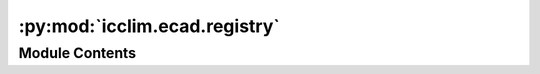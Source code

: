 :py:mod:`icclim.ecad.registry`
==============================

.. py:module:: icclim.ecad.registry

.. autoapi-nested-parse::

   Module for the ECA&D indices.



Module Contents
---------------

.. py:class:: EcadIndexRegistry




   Registry for ECAD indices.

   This class represents a registry for ECAD indices. It provides a collection of
   standard indices used for climate analysis.

   .. py:method:: get_item_aliases(item: icclim._core.model.standard_index.StandardIndex) -> list[str]
      :staticmethod:

      Get the aliases of an item.


   .. py:method:: to_list() -> list[str]
      :classmethod:

      Get a printable list of all indices in the registry.
